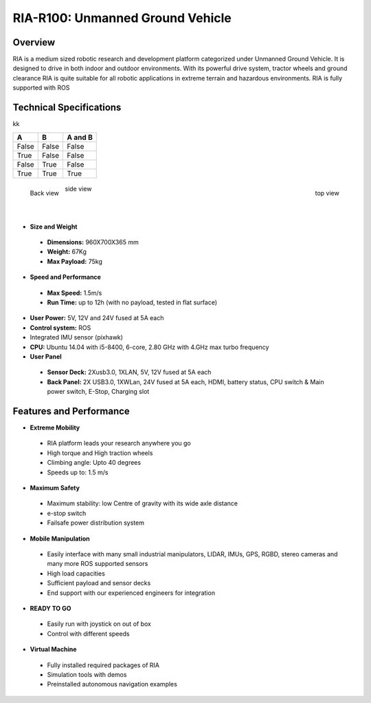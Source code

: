 
.. _ria-r100-overview:

=================================
RIA-R100: Unmanned Ground Vehicle
=================================

.. image:: images/ria_r100_overview_fig01.jpg
    :align: left

Overview
========

RIA is a medium sized robotic research and development platform categorized under Unmanned Ground Vehicle. It is designed to drive in both indoor and outdoor environments. With its powerful drive system, tractor wheels and ground clearance RIA is quite suitable for all robotic applications in extreme terrain and hazardous environments.  RIA is fully supported with ROS


Technical Specifications
========================
kk

=====  =====  =======
A      B      A and B
=====  =====  =======
False  False  False
True   False  False
False  True   False
True   True   True
=====  =====  =======

.. figure:: images/ria_r100_overview_fig02.jpg
    :width: 160pt
    :align: left

    Back view
    
.. figure:: images/ria_r100_overview_fig04.jpg
    :width: 160pt
    :align: right

    top view

.. figure:: images/ria_r100_overview_fig03.jpg
    :width: 160pt
    :align: center

    side view

|
|

* **Size and Weight**

 * **Dimensions:** 960X700X365 mm
 * **Weight:** 67Kg
 * **Max Payload:** 75kg

* **Speed and Performance**
 
 * **Max Speed:** 1.5m/s
 * **Run Time:** up to 12h (with no payload, tested in flat surface)

* **User Power:** 5V, 12V and 24V fused at 5A each
* **Control system:** ROS
* Integrated IMU sensor (pixhawk)
* **CPU:** Ubuntu 14.04 with i5-8400, 6-core, 2.80 GHz with 4.GHz max turbo frequency
* **User Panel**

 * **Sensor Deck:** 2Xusb3.0, 1XLAN, 5V, 12V fused at 5A each
 * **Back Panel:** 2X USB3.0, 1XWLan, 24V fused at 5A each, HDMI, battery status, CPU switch & Main power switch, E-Stop, Charging slot


.. image:: images/ria_r100_overview_fig05.jpg
    :align: center

.. image:: images/ria_r100_overview_fig06.jpg
    :align: center

Features and Performance
========================

* **Extreme Mobility**

 * RIA platform leads your research anywhere you go
 * High torque and High traction wheels 
 * Climbing angle: Upto 40 degrees
 * Speeds up to: 1.5 m/s

* **Maximum Safety**

 * Maximum stability: low Centre of gravity with its wide axle distance
 * e-stop switch
 * Failsafe power distribution system

* **Mobile Manipulation** 

 * Easily interface with many small industrial manipulators, LIDAR, IMUs, GPS, RGBD, stereo cameras and many more ROS supported sensors
 * High load capacities
 * Sufficient payload and sensor decks
 * End support with our experienced engineers for integration

* **READY TO GO**

 * Easily run with joystick on out of box
 * Control with different speeds 

* **Virtual Machine**

 * Fully installed required packages of RIA
 * Simulation tools with demos
 * Preinstalled autonomous navigation examples

.. image:: images/ria_r100_overview_fig07.jpg
 




